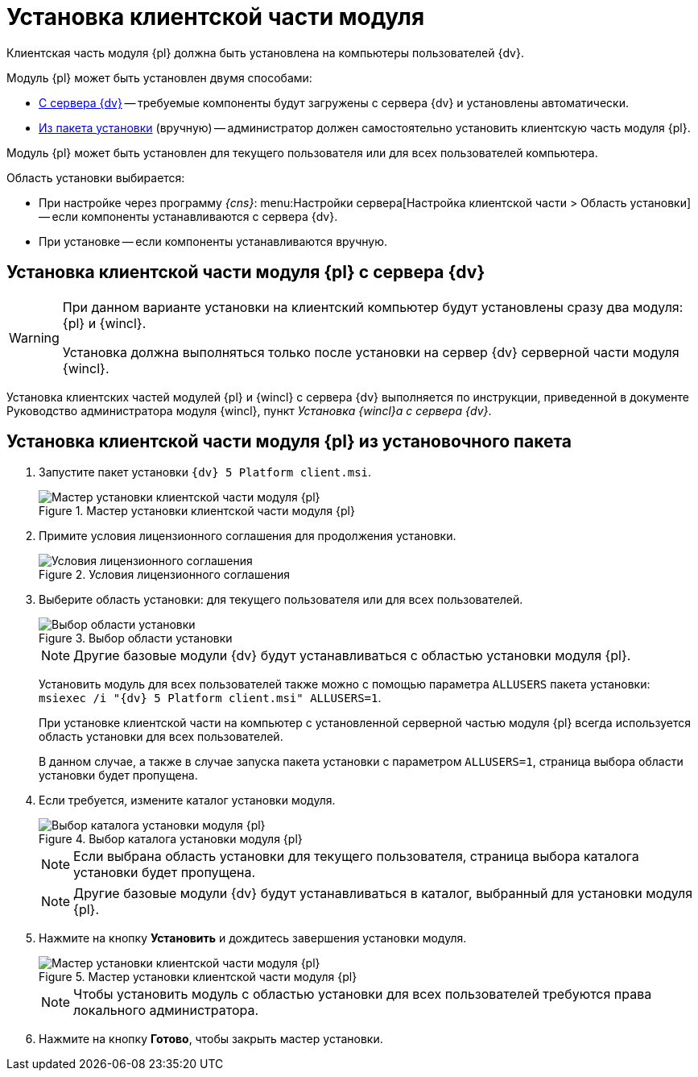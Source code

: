 = Установка клиентской части модуля

Клиентская часть модуля {pl} должна быть установлена на компьютеры пользователей {dv}.

.Модуль {pl} может быть установлен двумя способами:
* <<fromServer,С сервера {dv}>> -- требуемые компоненты будут загружены с сервера {dv} и установлены автоматически.
* <<manually,Из пакета установки>> (вручную) -- администратор должен самостоятельно установить клиентскую часть модуля {pl}.

Модуль {pl} может быть установлен для текущего пользователя или для всех пользователей компьютера.

.Область установки выбирается:
* При настройке через программу _{cns}_: menu:Настройки сервера[Настройка клиентской части > Область установки] -- если компоненты устанавливаются с сервера {dv}.
* При установке -- если компоненты устанавливаются вручную.

[#fromServer]
== Установка клиентской части модуля {pl} с сервера {dv}

[WARNING]
====
При данном варианте установки на клиентский компьютер будут установлены сразу два модуля: {pl} и {wincl}.

Установка должна выполняться только после установки на сервер {dv} серверной части модуля {wincl}.
====

Установка клиентских частей модулей {pl} и {wincl} с сервера {dv} выполняется по инструкции, приведенной в документе Руководство администратора модуля {wincl}, пункт _Установка {wincl}а с сервера {dv}_.

[#manually]
== Установка клиентской части модуля {pl} из установочного пакета

. Запустите пакет установки `{dv} 5 Platform client.msi`.
+
.Мастер установки клиентской части модуля {pl}
image::install-client-hello.png[Мастер установки клиентской части модуля {pl}]
+
. Примите условия лицензионного соглашения для продолжения установки.
+
.Условия лицензионного соглашения
image::install-client-license.png[Условия лицензионного соглашения]
+
. Выберите область установки: для текущего пользователя или для всех пользователей.
+
.Выбор области установки
image::install-server-scope.png[Выбор области установки]
+
[NOTE]
====
Другие базовые модули {dv} будут устанавливаться с областью установки модуля {pl}.
====
+
Установить модуль для всех пользователей также можно с помощью параметра `ALLUSERS` пакета установки: `msiexec /i "{dv} 5 Platform client.msi" ALLUSERS=1`.
+
При установке клиентской части на компьютер с установленной серверной частью модуля {pl} всегда используется область установки для всех пользователей.
+
В данном случае, а также в случае запуска пакета установки с параметром `ALLUSERS=1`, страница выбора области установки будет пропущена.
+
. Если требуется, измените каталог установки модуля.
+
.Выбор каталога установки модуля {pl}
image::install-client-path.png[Выбор каталога установки модуля {pl}]
+
NOTE: Если выбрана область установки для текущего пользователя, страница выбора каталога установки будет пропущена.
+
[NOTE]
====
Другие базовые модули {dv} будут устанавливаться в каталог, выбранный для установки модуля {pl}.
====
+
. Нажмите на кнопку *Установить* и дождитесь завершения установки модуля.
+
.Мастер установки клиентской части модуля {pl}
image::install-client-confirm.png[Мастер установки клиентской части модуля {pl}]
+
NOTE: Чтобы установить модуль с областью установки для всех пользователей требуются права локального администратора.
+
. Нажмите на кнопку *Готово*, чтобы закрыть мастер установки.

